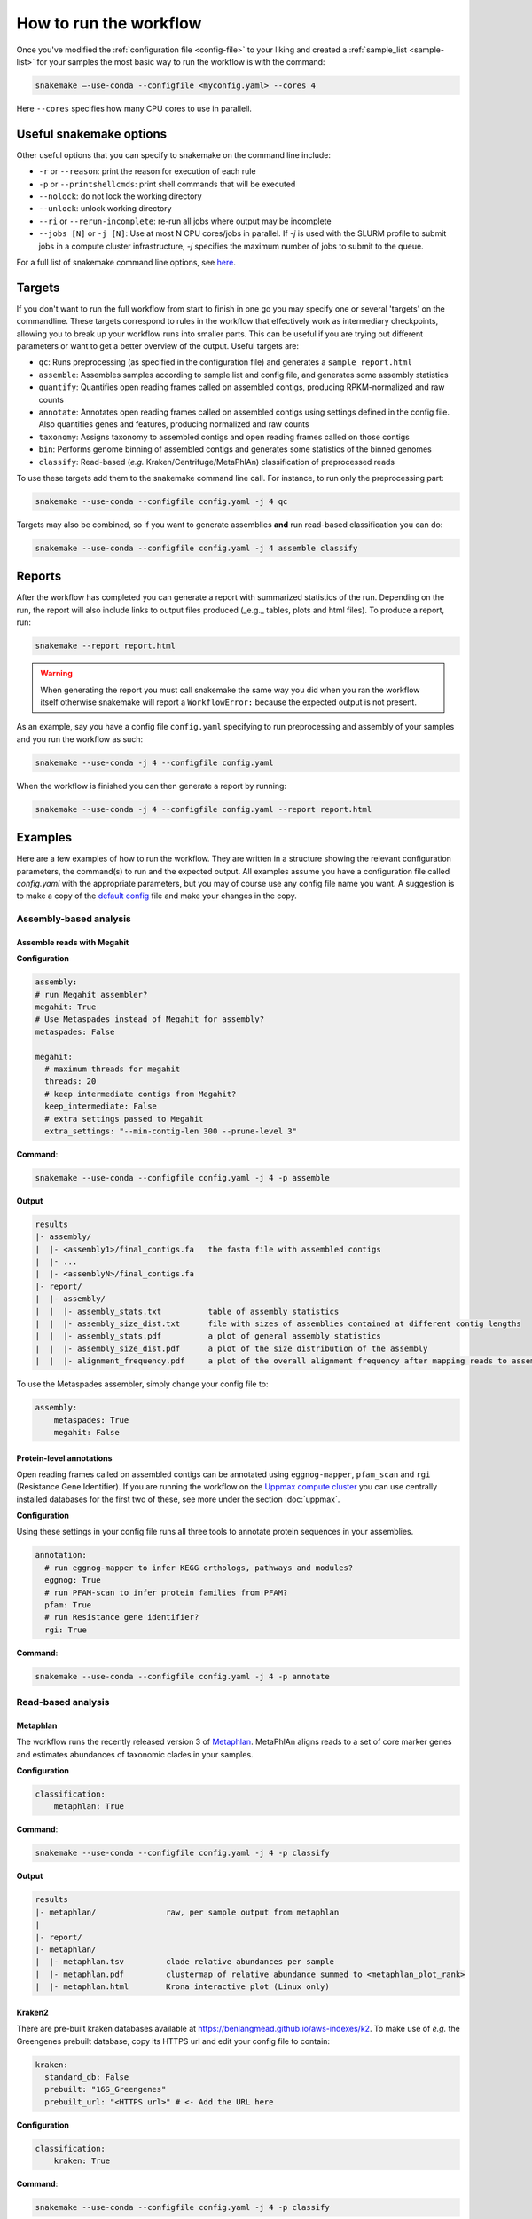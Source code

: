 #######################
How to run the workflow
#######################

Once you've modified the :ref:`configuration file <config-file>` to your liking
and created a :ref:`sample_list <sample-list>` for your samples the most basic way to run the
workflow is with the command:

.. code-block:: bash

    snakemake —-use-conda --configfile <myconfig.yaml> --cores 4

Here ``--cores`` specifies how many CPU cores to use in parallell.

************************
Useful snakemake options
************************

Other useful options that you can specify to snakemake on the command line include:

* ``-r`` or ``--reason``: print the reason for execution of each rule
* ``-p`` or ``--printshellcmds``: print shell commands that will be executed
* ``--nolock``: do not lock the working directory
* ``--unlock``: unlock working directory
* ``--ri`` or ``--rerun-incomplete``: re-run all jobs where output may be incomplete
* ``--jobs [N]`` or ``-j [N]``: Use at most N CPU cores/jobs in parallel. If `-j` is used with the SLURM profile to submit jobs in a compute cluster infrastructure, `-j` specifies the maximum number of jobs to submit to the queue.

For a full list of snakemake command line options, see `here <https://snakemake.readthedocs.io/en/stable/executing/cli.html#all-options>`_.

*******
Targets
*******

If you don't want to run the full workflow from start to finish in one go you
may specify one or several 'targets' on the commandline. These targets correspond
to rules in the workflow that effectively work as intermediary checkpoints,
allowing you to break up your workflow runs into smaller parts. This can be
useful if you are trying out different parameters or want to get a better overview
of the output. Useful targets are:


* ``qc``: Runs preprocessing (as specified in the configuration file) and generates a ``sample_report.html``
* ``assemble``: Assembles samples according to sample list and config file, and generates some assembly statistics
* ``quantify``: Quantifies open reading frames called on assembled contigs, producing RPKM-normalized and raw counts
* ``annotate``: Annotates open reading frames called on assembled contigs using settings defined in the config file. Also quantifies genes and features, producing normalized and raw counts
* ``taxonomy``: Assigns taxonomy to assembled contigs and open reading frames called on those contigs
* ``bin``: Performs genome binning of assembled contigs and generates some statistics of the binned genomes
* ``classify``: Read-based (*e.g.* Kraken/Centrifuge/MetaPhlAn) classification of preprocessed reads

To use these targets add them to the snakemake command line call.
For instance, to run only the preprocessing part:

.. code-block:: bash

    snakemake --use-conda --configfile config.yaml -j 4 qc

Targets may also be combined, so if you want to generate assemblies **and** run
read-based classification you can do:

.. code-block:: bash

    snakemake --use-conda --configfile config.yaml -j 4 assemble classify

*******
Reports
*******

After the workflow has completed you can generate a report with summarized
statistics of the run. Depending on the run, the report will also include links
to output files produced (_e.g._ tables, plots and html files). To produce a
report, run:

.. code-block:: bash

    snakemake --report report.html

.. warning::

    When generating the report you must call snakemake the same way you did when
    you ran the workflow itself otherwise snakemake will report a
    ``WorkflowError:`` because the expected output is not present.

As an example, say you have a config file ``config.yaml`` specifying to run
preprocessing and assembly of your samples and you run the workflow as such:

.. code-block:: bash

    snakemake --use-conda -j 4 --configfile config.yaml

When the workflow is finished you can then generate a report by running:

.. code-block:: bash

    snakemake --use-conda -j 4 --configfile config.yaml --report report.html

********
Examples
********

Here are a few examples of how to run the workflow. They are written in a
structure showing the relevant configuration parameters, the command(s) to run
and the expected output. All examples assume you have a configuration file
called `config.yaml` with the appropriate parameters, but you may of course use
any config file name you want. A suggestion is to make a copy of the
`default config <https://github.com/NBISweden/nbis-meta/blob/main/config/config.yaml>`_
file and make your changes in the copy.

Assembly-based analysis
=======================

Assemble reads with Megahit
---------------------------

**Configuration**

.. code-block:: yaml

    assembly:
    # run Megahit assembler?
    megahit: True
    # Use Metaspades instead of Megahit for assembly?
    metaspades: False

    megahit:
      # maximum threads for megahit
      threads: 20
      # keep intermediate contigs from Megahit?
      keep_intermediate: False
      # extra settings passed to Megahit
      extra_settings: "--min-contig-len 300 --prune-level 3"

**Command**:

.. code-block:: bash

    snakemake --use-conda --configfile config.yaml -j 4 -p assemble

**Output**

.. code-block:: bash

    results
    |- assembly/
    |  |- <assembly1>/final_contigs.fa   the fasta file with assembled contigs
    |  |- ...
    |  |- <assemblyN>/final_contigs.fa
    |- report/
    |  |- assembly/
    |  |  |- assembly_stats.txt          table of assembly statistics
    |  |  |- assembly_size_dist.txt      file with sizes of assemblies contained at different contig lengths
    |  |  |- assembly_stats.pdf          a plot of general assembly statistics
    |  |  |- assembly_size_dist.pdf      a plot of the size distribution of the assembly
    |  |  |- alignment_frequency.pdf     a plot of the overall alignment frequency after mapping reads to assembled contigs

To use the Metaspades assembler, simply change your config file to:

.. code-block:: yaml

    assembly:
        metaspades: True
        megahit: False

Protein-level annotations
---------------------------

Open reading frames called on assembled contigs can be annotated using
``eggnog-mapper``, ``pfam_scan`` and ``rgi`` (Resistance Gene Identifier). If
you are running the workflow on the `Uppmax compute cluster <https://www.uppmax.uu.se>`_
you can use centrally installed databases for the first two of these, see more
under the section :doc:`uppmax`.

**Configuration**

Using these settings in your config file runs all three tools to annotate
protein sequences in your assemblies.

.. code-block:: yaml

    annotation:
      # run eggnog-mapper to infer KEGG orthologs, pathways and modules?
      eggnog: True
      # run PFAM-scan to infer protein families from PFAM?
      pfam: True
      # run Resistance gene identifier?
      rgi: True

**Command**:

.. code-block:: bash

    snakemake --use-conda --configfile config.yaml -j 4 -p annotate

Read-based analysis
===================

Metaphlan
---------

The workflow runs the recently released version 3 of `Metaphlan <https://github.com/biobakery/MetaPhlAn>`_.
MetaPhlAn aligns reads to a set of core marker genes and estimates abundances of
taxonomic clades in your samples.

**Configuration**

.. code-block:: yaml

    classification:
        metaphlan: True

**Command**:

.. code-block:: bash

    snakemake --use-conda --configfile config.yaml -j 4 -p classify

**Output**

.. code-block:: bash

    results
    |- metaphlan/               raw, per sample output from metaphlan
    |
    |- report/
    |- metaphlan/
    |  |- metaphlan.tsv         clade relative abundances per sample
    |  |- metaphlan.pdf         clustermap of relative abundance summed to <metaphlan_plot_rank>
    |  |- metaphlan.html        Krona interactive plot (Linux only)

Kraken2
-------

There are pre-built kraken databases available at https://benlangmead.github.io/aws-indexes/k2.
To make use of *e.g.* the Greengenes prebuilt database, copy its HTTPS url and
edit your config file to contain:

.. code-block:: yaml

    kraken:
      standard_db: False
      prebuilt: "16S_Greengenes"
      prebuilt_url: "<HTTPS url>" # <- Add the URL here


**Configuration**

.. code-block:: yaml

    classification:
        kraken: True

**Command**:

.. code-block:: bash

    snakemake --use-conda --configfile config.yaml -j 4 -p classify

**Output**

.. code-block:: bash

    results
    |- kraken/                  raw, per sample output from kraken2
    |
    |- report/
    |- kraken/
    |  |- kraken.krona.html     Krona interactive plot (Linux only)
